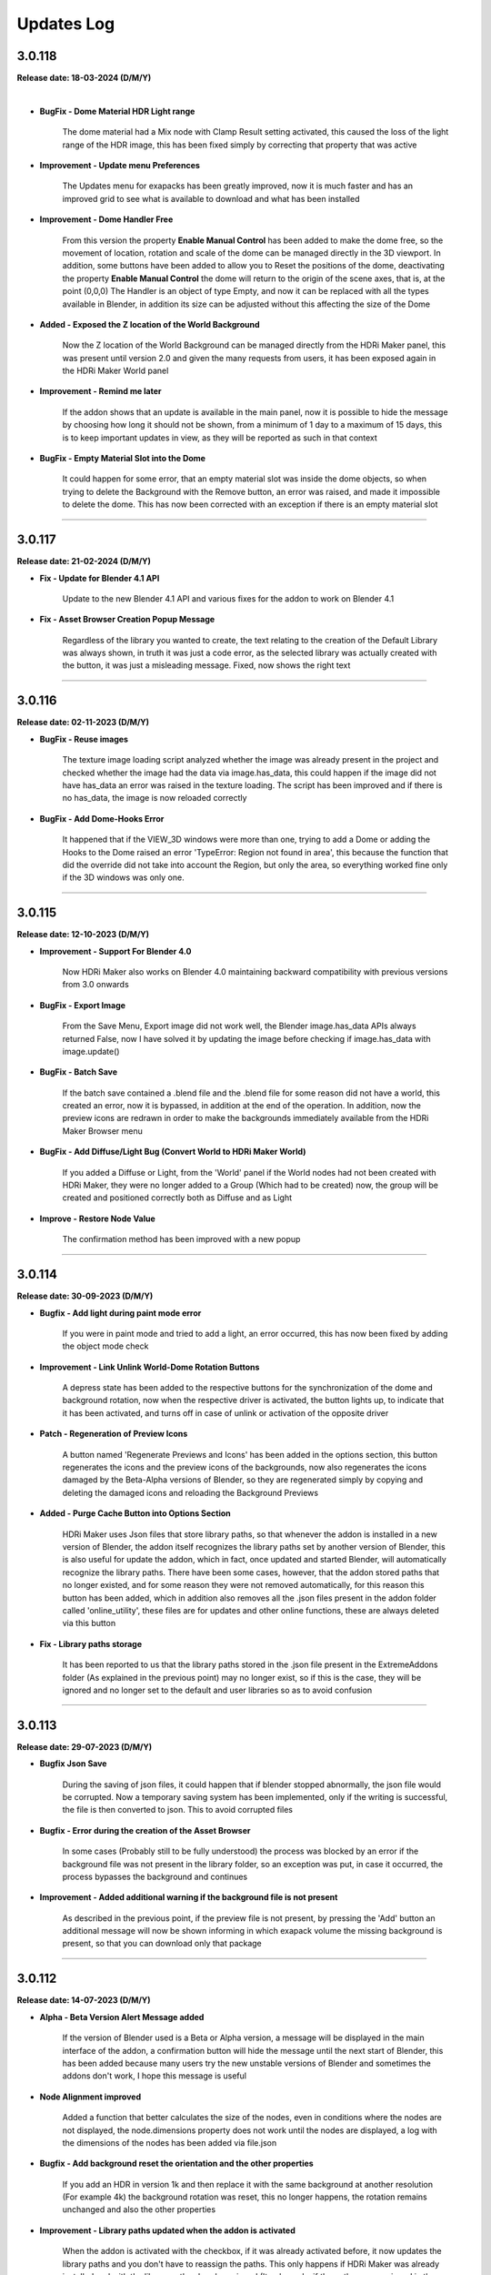 .. _updates_log:

Updates Log
===========

3.0.118
-------

**Release date: 18-03-2024 (D/M/Y)**

.. raw:: html

    <iframe width="560" height="315" src="https://www.youtube.com/embed/cj6CAFMdgYI?si=VJV7n-bxsefYAiX1" title="YouTube video player" frameborder="0" allow="accelerometer; autoplay; clipboard-write; encrypted-media; gyroscope; picture-in-picture; web-share" allowfullscreen></iframe>

|

- **BugFix - Dome Material HDR Light range**

    The dome material had a Mix node with Clamp Result setting activated, this caused the loss of the light range of the HDR image, this has been fixed simply by correcting that property that was active

- **Improvement - Update menu Preferences**

    The Updates menu for exapacks has been greatly improved, now it is much faster and has an improved grid to see what is available to download and what has been installed

- **Improvement - Dome Handler Free**

    From this version the property **Enable Manual Control** has been added to make the dome free, so the movement of location, rotation and scale of the dome can be managed directly in the 3D viewport. In addition, some buttons have been added to allow you to Reset the positions of the dome, deactivating the property **Enable Manual Control** the dome will return to the origin of the scene axes, that is, at the point (0,0,0) The Handler is an object of type Empty, and now it can be replaced with all the types available in Blender, in addition its size can be adjusted without this affecting the size of the Dome

- **Added - Exposed the Z location of the World Background**

    Now the Z location of the World Background can be managed directly from the HDRi Maker panel, this was present until version 2.0 and given the many requests from users, it has been exposed again in the HDRi Maker World panel

- **Improvement - Remind me later**

    If the addon shows that an update is available in the main panel, now it is possible to hide the message by choosing how long it should not be shown, from a minimum of 1 day to a maximum of 15 days, this is to keep important updates in view, as they will be reported as such in that context

- **BugFix - Empty Material Slot into the Dome**

    It could happen for some error, that an empty material slot was inside the dome objects, so when trying to delete the Background with the Remove button, an error was raised, and made it impossible to delete the dome. This has now been corrected with an exception if there is an empty material slot



--------------------------------------------------------------------------------------------

3.0.117
-------

**Release date: 21-02-2024 (D/M/Y)**

- **Fix - Update for Blender 4.1 API**

    Update to the new Blender 4.1 API and various fixes for the addon to work on Blender 4.1

- **Fix - Asset Browser Creation Popup Message**

    Regardless of the library you wanted to create, the text relating to the creation of the Default Library was always shown, in truth it was just a code error, as the selected library was actually created with the button, it was just a misleading message. Fixed, now shows the right text



--------------------------------------------------------------------------------------------

3.0.116
-------

**Release date: 02-11-2023 (D/M/Y)**

- **BugFix - Reuse images**

    The texture image loading script analyzed whether the image was already present in the project and checked whether the image had the data via image.has_data, this could happen if the image did not have has_data an error was raised in the texture loading. The script has been improved and if there is no has_data, the image is now reloaded correctly

- **BugFix - Add Dome-Hooks Error**

    It happened that if the VIEW_3D windows were more than one, trying to add a Dome or adding the Hooks to the Dome raised an error 'TypeError: Region not found in area', this because the function that did the override did not take into account the Region, but only the area, so everything worked fine only if the 3D windows was only one.



--------------------------------------------------------------------------------------------

3.0.115
-------

**Release date: 12-10-2023 (D/M/Y)**

- **Improvement - Support For Blender 4.0**

    Now HDRi Maker also works on Blender 4.0 maintaining backward compatibility with previous versions from 3.0 onwards

- **BugFix - Export Image**

    From the Save Menu, Export image did not work well, the Blender image.has_data APIs always returned False, now I have solved it by updating the image before checking if image.has_data with image.update()

- **BugFix - Batch Save**

    If the batch save contained a .blend file and the .blend file for some reason did not have a world, this created an error, now it is bypassed, in addition at the end of the operation. In addition, now the preview icons are redrawn in order to make the backgrounds immediately available from the HDRi Maker Browser menu

- **BugFix - Add Diffuse/Light Bug (Convert World to HDRi Maker World)**

    If you added a Diffuse or Light, from the 'World' panel if the World nodes had not been created with HDRi Maker, they were no longer added to a Group (Which had to be created) now, the group will be created and positioned correctly both as Diffuse and as Light

- **Improve - Restore Node Value**

    The confirmation method has been improved with a new popup



--------------------------------------------------------------------------------------------

3.0.114
-------

**Release date: 30-09-2023 (D/M/Y)**

- **Bugfix - Add light during paint mode error**

    If you were in paint mode and tried to add a light, an error occurred, this has now been fixed by adding the object mode check

- **Improvement - Link Unlink World-Dome Rotation Buttons**

    A depress state has been added to the respective buttons for the synchronization of the dome and background rotation, now when the respective driver is activated, the button lights up, to indicate that it has been activated, and turns off in case of unlink or activation of the opposite driver

- **Patch - Regeneration of Preview Icons**

    A button named 'Regenerate Previews and Icons' has been added in the options section, this button regenerates the icons and the preview icons of the backgrounds, now also regenerates the icons damaged by the Beta-Alpha versions of Blender, so they are regenerated simply by copying and deleting the damaged icons and reloading the Background Previews

- **Added - Purge Cache Button into Options Section**

    HDRi Maker uses Json files that store library paths, so that whenever the addon is installed in a new version of Blender, the addon itself recognizes the library paths set by another version of Blender, this is also useful for update the addon, which in fact, once updated and started Blender, will automatically recognize the library paths. There have been some cases, however, that the addon stored paths that no longer existed, and for some reason they were not removed automatically, for this reason this button has been added, which in addition also removes all the .json files present in the addon folder called 'online_utility', these files are for updates and other online functions, these are always deleted via this button

- **Fix - Library paths storage**

    It has been reported to us that the library paths stored in the .json file present in the ExtremeAddons folder (As explained in the previous point) may no longer exist, so if this is the case, they will be ignored and no longer set to the default and user libraries so as to avoid confusion



--------------------------------------------------------------------------------------------

3.0.113
-------

**Release date: 29-07-2023 (D/M/Y)**

- **Bugfix Json Save**

    During the saving of json files, it could happen that if blender stopped abnormally, the json file would be corrupted. Now a temporary saving system has been implemented, only if the writing is successful, the file is then converted to json. This to avoid corrupted files

- **Bugfix - Error during the creation of the Asset Browser**

    In some cases (Probably still to be fully understood) the process was blocked by an error if the background file was not present in the library folder, so an exception was put, in case it occurred, the process bypasses the background and continues

- **Improvement - Added additional warning if the background file is not present**

    As described in the previous point, if the preview file is not present, by pressing the 'Add' button an additional message will now be shown informing in which exapack volume the missing background is present, so that you can download only that package



--------------------------------------------------------------------------------------------

3.0.112
-------

**Release date: 14-07-2023 (D/M/Y)**

- **Alpha - Beta Version Alert Message added**

    If the version of Blender used is a Beta or Alpha version, a message will be displayed in the main interface of the addon, a confirmation button will hide the message until the next start of Blender, this has been added because many users try the new unstable versions of Blender and sometimes the addons don't work, I hope this message is useful

- **Node Alignment improved**

    Added a function that better calculates the size of the nodes, even in conditions where the nodes are not displayed, the node.dimensions property does not work until the nodes are displayed, a log with the dimensions of the nodes has been added via file.json

- **Bugfix - Add background reset the orientation and the other properties**

    If you add an HDR in version 1k and then replace it with the same background at another resolution (For example 4k) the background rotation was reset, this no longer happens, the rotation remains unchanged and also the other properties

- **Improvement - Library paths updated when the addon is activated**

    When the addon is activated with the checkbox, if it was already activated before, it now updates the library paths and you don't have to reassign the paths. This only happens if HDRi Maker was already installed and with the library paths already assigned (It only works if the paths were assigned in the previous 3.x version)

- **Bugfix - Error Index negative during Add Hooks in Blender 3.6**

    For some reason, the vertex indices of the Dome, changed to negative indices during the compilation of the vertex list and the assignment of a Modifier for each Hook. Now the list is compiled in a further step and the indices no longer change.



--------------------------------------------------------------------------------------------

3.0.111
-------

**Release date: 08-05-2023 (D/M/Y)**

- **Bugfix - Error During Asset Browser Creation**

    In some cases (Probably still to be fully understood) it showed a mat_info.get() error, this is because an exception had not been set to check if mat_info really existed. It has now been fixed and the error will no longer appear

- **Added - Remind me later button**

    In order to hide the update message (If the addon need update) a new button has been added to the message, this button will hide the message in the current Blender Session

- **Bugfix - check_existing Error**

    During the creation of the Asset Browser In versions prior to Blender 3.4 an error (check_existing) occurred, this was due to the fact that the check_existing parameter was not present in the bpy.ops.preferences.asset_library_add operator, now this parameter has been removed if the Blender version is prior to 3.4



--------------------------------------------------------------------------------------------

3.0.110
-------

**Release date: 29-03-2023 (D/M/Y)**

- **Added - Creation of library in Asset Browser**

    For now it is limited to Worlds only, if drag and drop is done, only the world is added. All other features need to be added via the HDRi Maker panel. This python API limitation of Asset Browser.

- **Added - Convert World to HDRi Maker World**

    Now if the World is not of type HDRi Maker, the usual menu appears in the HDRi Maker World panel, with a button called TRY TO CONVERT, this operator, attempts to convert any World to an HDRi Maker Wordl. This will only work if there is an HDR/EXR File in the World. This for obvious reasons, first of all, will allow you to use some functions present only if the group nodes are recognized by HDRi maker.

- **Added - Reload Dome Image**

    A new Reload Image button has been added to the Dome menu. This is useful if you work with asset browsers, once any World (even of a non-HDRi Maker type) has been added, it can also be added to the dome, without necessarily having to add a new dome. This works provided that in the World Added to the scene, there is an HDR or EXR image inside the World nodes.



--------------------------------------------------------------------------------------------

3.0.105
-------

**Release date: 16-03-2023 (D/M/Y)**

- **Bugfix - Pose Mode Bug**

    If in Pose Mode, trying to add Backgrouns-Dome-Lamps, an error occurred. This has now been fixed, if you are in pose mode and do one of the above operations, the object goes back to Edit Mode, and the script executes correctly.

- **New feature - Dome Rotation**

    A property has been added to rotate the Dome, this is useful, because when the Hooks are applied, now the Hook will rotate with the dome, in order not to have to rotate the objects in the scene

- **Bug Fix - Installation User Library Missing**

    It could happen that during the first installation, the user chose the USER_LIBRARY directory, in a non-existent location, this did not start HDRi Maker and had to be removed, then add the USER LIBRARY, now this is solved, The addon if it sees that there is no USER Library In the chosen path, it will create it automatically during installation (Exapack installation) This already happened, but only if no User Library path was selected

- **Improvement - Save the Expansion Library directories**

    When you update the addon from version 3.x and up of HDRi Maker, the addon now also saves the directories and names of the Expansion Library, so that if you update the addon, you do not have to re-indicate the paths of the Expansion Library. Now all directories are stored in a json file, in order to simplify the update phase of the addon. Even when you switch to a later version of Blender, the addon always recognizes the directories, as long as they still exist and have not been moved on the computer to another location



--------------------------------------------------------------------------------------------

3.0.104
-------

**Release date: 03-03-2023 (D/M/Y)**

- **Bugfix - Retrocompatibility Dome Material**

    Dome material was reflective on Blender versions 3.0 to 3.3 (Not on 3.4) Fixed issue, it was the Mix nodes that didn't have proper input and black was grayed out, causing reflection to always be on, and also the metallic. Now everything should work from Blender 3.0 and up. Previous versions have been abandoned, as they are now obsolete. a positive note for the support of Blender 3.3 which is an LTS release, so it is necessary to make HDRi Maker workable on it.



--------------------------------------------------------------------------------------------

3.0.103
-------

**Release date: 03-03-2023 (D/M/Y)**

- **Bugfix - (Choose path) For Mac and Linux**

    For some reason, it was no longer possible to select the library paths. I had used the ntpath.normpath module to make sure I normalized the paths. It worked during testing, but now it doesn't work anymore on Mac and Linux. Maybe I missed something. The new version checks the path with os.path.normpath. You should now be able to select the path to the libraries correctly



--------------------------------------------------------------------------------------------

3.0.102
-------

**Release date: 02-03-2023 (D/M/Y)**

- **Bugfix when installing expansions**

    It could happen that during the installation of Expansions, if they were already present on the disk and not in the list of HDRi Maker expansions, they were installed in the Default library. This could rarely happen, only if they had already been installed before. I fixed this to avoid potential confusion in some rare cases.

- **Bugfix: Removes files of expansion volumes**

    Expansion volumes were not removed from the Updates menu, they can now be removed.



--------------------------------------------------------------------------------------------

3.0.101
-------

**Release date: 01-03-2023 (D/M/Y)**

- **Installation Bugfix for Mac-Linux**

    For some reason, using os.path.realpath didn't work well on Mac and Linux. It has been replaced with ntpath.normpath module, this blocked the installation of files.exapack now it's back it works on Win-Mac-Linux



--------------------------------------------------------------------------------------------

3.0.100
-------

**Release date: 28-02-2023 (D/M/Y)**

- **Completely redesigned interface**

    The new interface has been completely redesigned to be simpler and more intuitive, we have inserted custom menus for each functionality of the addon, now the menus are sortable

- **Addon rewritten almost from new**

    All the code has been reviewed and structurally improved

- **New panel structure**

    The panel has been completely revised and improved, now it is divided into sections that can be moved open and close at will

- **Tag system added**

    Now all backgrounds have tags that allow you to filter the search

- **New Volumetric system**

    Now the Volumetric is managed by a group node system, this simplifies the addition in the future of new volumetric nodes, this for the simulation of fog and dust

- **Diffuse and Light management added**

    You can now add a solid background with HDR lighting, for example, you can add a completely Black background, using the lighting of an HDRi

- **Shadow Catcher Eevee**

    The Eevee Shadow Catcher has been revised and improved. But the support for the displacement of the shadow catcher has been removed, this was not very functional

- **Lights (Light studio)**

    A new panel dedicated to lighting functions. Here you can manage the lights or the sun, and the lighting settings

- **Ability to animate all (or almost all the sliders)**

    Previously HDRi Maker did not allow you to animate the sliders, this because the properties did a callback to the main property, now this problem has been solved, because I adopted the same drawing technique of the panel, thanks to the experience gained with Extreme PBR, All sliders (Or Almost) can be animated with keyframes

- **Library link management improved**

    The library management system is simpler, the paths to the libraries are opened via button, this to avoid the problem of relative paths, same system adopted in Extreme PBR

- **Additions of Expansion Packs**

    From this version, it is possible to add Expansion, 1 Expansion is already provided with the addon, this Expansion, contains more than 100+ new backgrounds from HdrMaps.com, the owner of this site has approved with pleasure the use of his backgrounds, for this reason, it was decided to add this Expansion

- **Import on the fly**

    By pressing the SHIFT key and the ADD button, you can import a background on the fly, this allows you to use your Background, without having to add it to the library

- **Dome (Classic) Improved**

    I recreated the dome with care, paying attention to its topology. This to be able to divide the dome with a modifier, in order to improve the experience with the Wrap system already present in the past

- **Wrap system improved**

    Now the Wrap system, has the possibility to decide the direction of the Wrap on the ground, (Negative or Positive), in addition now the Wrap objects are listed in the dedicated panel

- **Ground Material system improved**

    Now the addition of the Ground material has been improved, every object to which the Ground material is applied, is now listed in the dedicated panel, in addition it is possible to choose the function of this material in 2 options, the first assumes the ground projection, the second assumes the Top dome projection, this allows you to project on the object the same projection of the dome in the upper part

- **Dome Material Improved**

    Now the dome material and all its nodes, have been improved and revised, this now allows greater control on the projection of the dome, allowing to adjust and stretch the upper or lower part (Ground) of the dome

- **Dome Cube Added**

    A new dome in the shape of a cube has been added, the projection now also takes place on a cube

- **Dome Cylinder Added**

    A new dome in the shape of a cylinder has been added, the projection now also takes place on a cylinder

- **Two variants to the classic Dome Added**

    Another 2 versions of the classic dome have been added, these 2 versions are similar, but the curvature that is between the ground part and the top part changes

- **Dome Hooks Added**

    The new Hooks system allows you to modify the shape of the dome, to modify the shape of the dome, and adapt it to the projected image, for example you can recreate the angle of a wall present in the image (This only works on dome Cube and dome Cylinder at the moment)

- **Reflection Plane On the dome**

    When you add a dome, now a reflection plane is added on the ground, in order to be able to add realistic reflections on the ground in Eevee mode

- **Dome With Bump Map**

    Now on the ground of the dome it is possible to add a Bump Map effect, this is simulated by the same image projected on the dome, in order to be able to create a roughness effect on the ground

- **Shadows on the Ground**

    Now the area where the dome receives shadows has been improved and faded, you can now decide how far the ground receives shadows (In the previous version this detachment was almost sharp, and created a color change problem between the ground and the rest of the dome)

- **Reflections on the Ground**

    As mentioned earlier, now it is possible to add reflections on the ground, metallic and roughness effect 

- **Sun, Background, Dome Synchronization**

    Now you can choose whether to synchronize the sun, the dome with the background. This thanks to the addition of drivers if needed

- **Improved Blur background effect**

    The Blur effect of the background has been improved, in the previous version there were graphical errors in some points of the background, now this has been solved

- **Blur effect in the dome**

    Now it is possible to add a Blur effect in the dome, The effect can be managed based on the distance of the observation point and be inverted (Similar to the effect of the camera depth of field)

- **New installation system**

    From this version the installation of the libraries takes place through packages with .exapack extension this format is recognized by the addon and is managed by the new installer

- **Improved update control**

    Now the update check takes place on an online json file. Before the check system was obsolete and took place on the Blendermarket page

- **New documentation**

    Now the online documentation has been improved, now throughout the addon it is possible to access it through the buttons with the (?) icon, this opens directly the online documentation page to the corresponding page

- **Improved the import of Backgrounds**

    Now you can Try to import World Backgrounds from your .blend files, the addon tries to recover the first Background from the .blend project, this is not guaranteed to work every time, but in most cases if your .blend file contains a Background, it will be imported correctly

